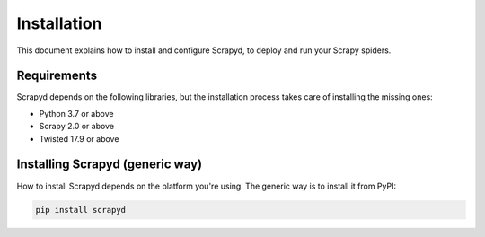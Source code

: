 .. _install:

Installation
============

This document explains how to install and configure Scrapyd, to deploy and run
your Scrapy spiders.

Requirements
------------

Scrapyd depends on the following libraries, but the installation process
takes care of installing the missing ones:

* Python 3.7 or above
* Scrapy 2.0 or above
* Twisted 17.9 or above

Installing Scrapyd (generic way)
--------------------------------

How to install Scrapyd depends on the platform you're using. The generic way is
to install it from PyPI:

.. code-block:: shell

   pip install scrapyd
